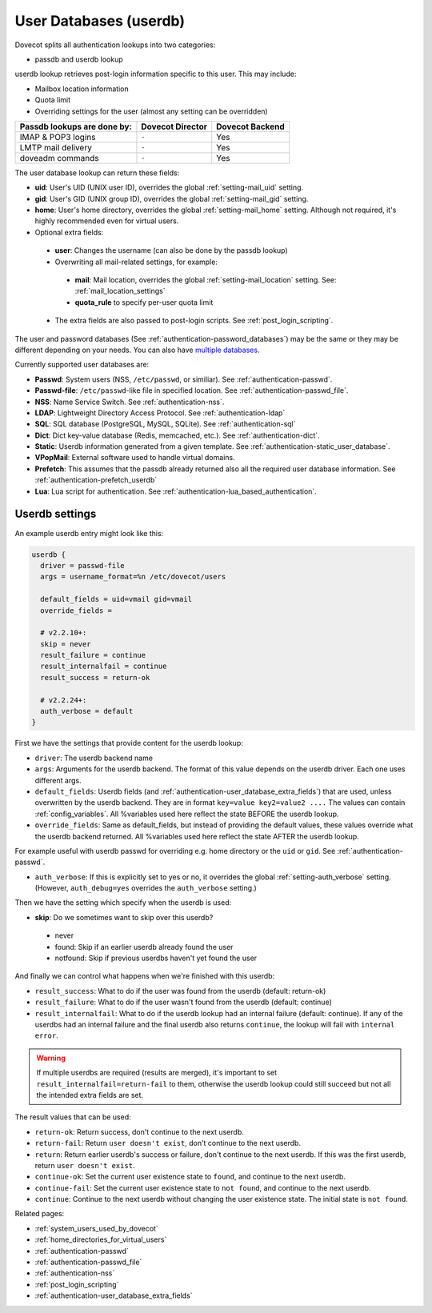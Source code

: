 .. _authentication-user_database:

=============================
User Databases (userdb)
=============================

Dovecot splits all authentication lookups into two categories:

* passdb and userdb lookup

userdb lookup retrieves post-login information specific to this user. This may
include:

* Mailbox location information
* Quota limit
* Overriding settings for the user (almost any setting can be overridden)

===========================   ================   ===============
Passdb lookups are done by:   Dovecot Director   Dovecot Backend
===========================   ================   ===============
IMAP & POP3 logins            ``-``              Yes
LMTP mail delivery            ``-``              Yes
doveadm commands              ``-``              Yes
===========================   ================   ===============

The user database lookup can return these fields:

* **uid**: User's UID (UNIX user ID), overrides the global :ref:`setting-mail_uid`
  setting.
* **gid**: User's GID (UNIX group ID), overrides the global :ref:`setting-mail_gid`
  setting.
* **home**: User's home directory, overrides the global :ref:`setting-mail_home` setting.
  Although not required, it's highly recommended even for virtual users.
* Optional extra fields:

 * **user**: Changes the username (can also be done by the passdb lookup)
 * Overwriting all mail-related settings, for example:

  * **mail**: Mail location, overrides the global :ref:`setting-mail_location` setting.
    See: :ref:`mail_location_settings`
  * **quota_rule** to specify per-user quota limit

 * The extra fields are also passed to post-login scripts. See
   :ref:`post_login_scripting`.

The user and password databases (See :ref:`authentication-password_databases`) may be
the same or they may be different depending on your needs. You can also have
`multiple databases
<https://wiki.dovecot.org/Authentication/MultipleDatabases>`_.

Currently supported user databases are:

* **Passwd**: System users (NSS, ``/etc/passwd``, or similiar). See
  :ref:`authentication-passwd`.
* **Passwd-file**: ``/etc/passwd``-like file in specified location. See
  :ref:`authentication-passwd_file`.
* **NSS**: Name Service Switch. See :ref:`authentication-nss`.
* **LDAP**: Lightweight Directory Access Protocol. See :ref:`authentication-ldap`
* **SQL**: SQL database (PostgreSQL, MySQL, SQLite). See :ref:`authentication-sql`
* **Dict**: Dict key-value database (Redis, memcached, etc.). See :ref:`authentication-dict`.
* **Static**: Userdb information generated from a given template. See :ref:`authentication-static_user_database`.
* **VPopMail**: External software used to handle virtual domains.
* **Prefetch**: This assumes that the passdb already returned also all the
  required user database information. See :ref:`authentication-prefetch_userdb`
* **Lua**: Lua script for authentication. See :ref:`authentication-lua_based_authentication`.

  .. versionadded:: v2.3.0

Userdb settings
================

An example userdb entry might look like this:

.. code-block:: none

  userdb {
    driver = passwd-file
    args = username_format=%n /etc/dovecot/users

    default_fields = uid=vmail gid=vmail
    override_fields =

    # v2.2.10+:
    skip = never
    result_failure = continue
    result_internalfail = continue
    result_success = return-ok

    # v2.2.24+:
    auth_verbose = default
  }

First we have the settings that provide content for the userdb lookup:

* ``driver``: The userdb backend name
* ``args``: Arguments for the userdb backend. The format of this value depends
  on the userdb driver. Each one uses different args.
* ``default_fields``: Userdb fields (and :ref:`authentication-user_database_extra_fields`)
  that are used, unless overwritten by the userdb backend. They are in format
  ``key=value key2=value2 ....`` The values can contain :ref:`config_variables`.
  All %variables used here reflect the state BEFORE the userdb lookup.
* ``override_fields``: Same as default_fields, but instead of providing the
  default values, these values override what the userdb backend returned.
  All %variables used here reflect the state AFTER the userdb lookup.

For example useful with userdb passwd for overriding e.g. home directory or the
``uid`` or ``gid``. See :ref:`authentication-passwd`.

.. versionadded:: v2.2.24

* ``auth_verbose``: If this is explicitly set to yes or no, it overrides the
  global :ref:`setting-auth_verbose` setting. (However, ``auth_debug=yes`` overrides the
  ``auth_verbose`` setting.)

.. versionadded:: v2.2.10

Then we have the setting which specify when the userdb is used:

* **skip**: Do we sometimes want to skip over this userdb?

 * never
 * found: Skip if an earlier userdb already found the user
 * notfound: Skip if previous userdbs haven't yet found the user

And finally we can control what happens when we're finished with this userdb:

.. versionadded:: v2.2.10

* ``result_success``: What to do if the user was found from the userdb
  (default: return-ok)
* ``result_failure``: What to do if the user wasn't found from the userdb
  (default: continue)
* ``result_internalfail``: What to do if the userdb lookup had an internal
  failure (default: continue). If any of the userdbs had an internal failure
  and the final userdb also returns ``continue``, the lookup will fail with
  ``internal error``.

.. WARNING:: If multiple userdbs are required (results are merged), it's
             important to set ``result_internalfail=return-fail`` to them,
             otherwise the userdb lookup could still succeed but not all the
             intended extra fields are set.

The result values that can be used:

* ``return-ok``: Return success, don't continue to the next userdb.
* ``return-fail``: Return ``user doesn't exist``, don't continue to the next
  userdb.
* ``return``: Return earlier userdb's success or failure, don't continue to the
  next userdb. If this was the first userdb, return ``user doesn't exist``.
* ``continue-ok``: Set the current user existence state to ``found``, and
  continue to the next userdb.
* ``continue-fail``: Set the current user existence state to ``not found``, and
  continue to the next userdb.
* ``continue``: Continue to the next userdb without changing the user existence
  state. The initial state is ``not found``.

Related pages:

* :ref:`system_users_used_by_dovecot`
* :ref:`home_directories_for_virtual_users`
* :ref:`authentication-passwd`
* :ref:`authentication-passwd_file`
* :ref:`authentication-nss`
* :ref:`post_login_scripting`
* :ref:`authentication-user_database_extra_fields`
